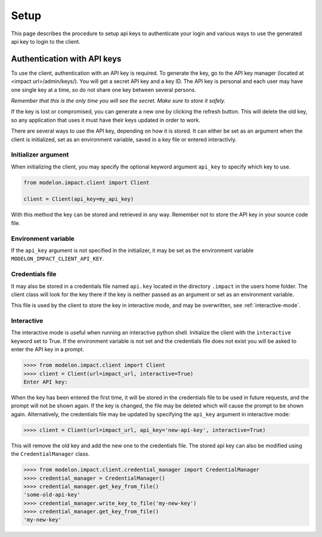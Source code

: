 Setup
=====

This page describes the procedure to setup api keys to authenticate your login and
various ways to use the generated api key to login to the client.


Authentication with API keys
----------------------------

To use the client, authentication with an API key is required. To generate the key, go
to the API key manager (located at <impact url>/admin/keys/). You will get a secret
API key and a key ID. The API key is personal and each user may have one single key at
a time, so do not share one key between several persons.

*Remember that this is the only time you will see the secret. Make sure to store it
safely.*

If the key is lost or compromised, you can generate a new one by clicking the refresh
button. This will delete the old key, so any application that uses it must have their
keys updated in order to work.

There are several ways to use the API key, depending on how it is stored. It can either
be set as an argument when the client is initialized, set as an environment variable,
saved in a key file or entered interactivly.


Initializer argument
####################

When initializing the client, you may specify the optional keyword argument ``api_key``
to specify which key to use.

.. code-block:: python

    from modelon.impact.client import Client

    client = Client(api_key=my_api_key)

With this method the key can be stored and retrieved in any way. Remember not to store
the API key in your source code file.


Environment variable
####################

If the ``api_key`` argument is not specified in the initializer, it may be set as the
environment variable ``MODELON_IMPACT_CLIENT_API_KEY``.


Credentials file
################

It may also be stored in a credentials file named ``api.key`` located in the directory
``.impact`` in the users home folder. The client class will look for the key there if
the key is neither passed as an argument or set as an environment variable.

This file is used by the client to store the key in interactive mode, and may be
overwritten, see :ref:`interactive-mode`.


.. _interactive-mode:

Interactive
###########

The interactive mode is useful when running an interactive python shell. Initialize the
client with the ``interactive`` keyword set to True. If the environment variable is not
set and the credentials file does not exist you will be asked to enter the API key in a
prompt.

.. code-block:: pycon

    >>>> from modelon.impact.client import Client
    >>>> client = Client(url=impact_url, interactive=True)
    Enter API key:


When the key has been entered the first time, it will be stored in the credentials file
to be used in future requests, and the prompt will not be shown again. If the key is
changed, the file may be deleted which will cause the prompt to be shown again.
Alternatively, the credentials file may be updated by specifying the ``api_key``
argument in interactive mode:

.. code-block:: pycon

    >>>> client = Client(url=impact_url, api_key='new-api-key', interactive=True)

This will remove the old key and add the new one to the credentials file. The stored
api key can also be modified using the ``CredentialManager`` class.

.. code-block:: pycon

    >>>> from modelon.impact.client.credential_manager import CredentialManager
    >>>> credential_manager = CredentialManager()
    >>>> credential_manager.get_key_from_file()
    'some-old-api-key'
    >>>> credential_manager.write_key_to_file('my-new-key')
    >>>> credential_manager.get_key_from_file()
    'my-new-key'

.. _the API key manager: /admin/keys/

